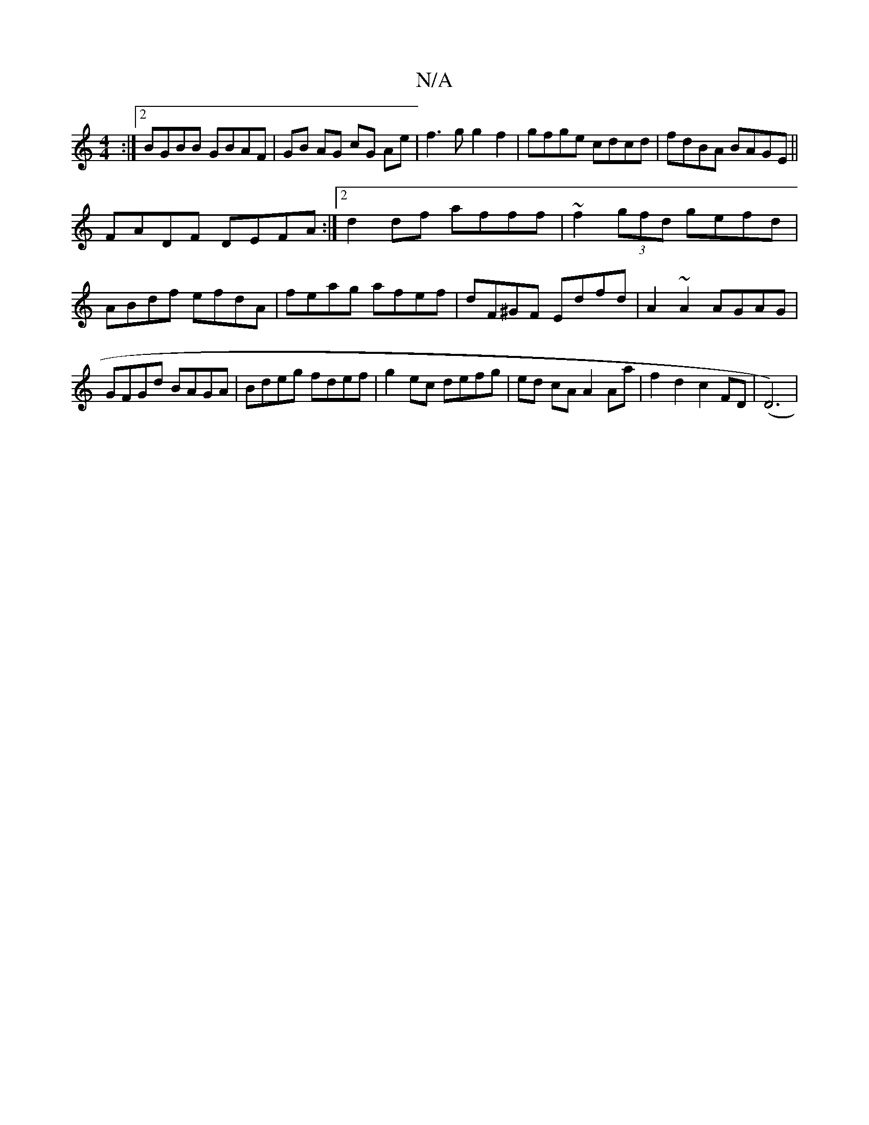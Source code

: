 X:1
T:N/A
M:4/4
R:N/A
K:Cmajor
:|2 BGBB GBAF|GB AG cG Ae| f3g g2f2|gfge cdcd|fdBA BAGE||
FADF DEFA:|2 d2df afff|~f2(3gfd gefd|ABdf efdA|feag afef|dF^GF Edfd|A2 ~A2 AGAG|GFGd BAGA|Bdeg fdef|g2 ec defg|ed cA A2 Aa|f2d2c2 FD|(D6) |
V: